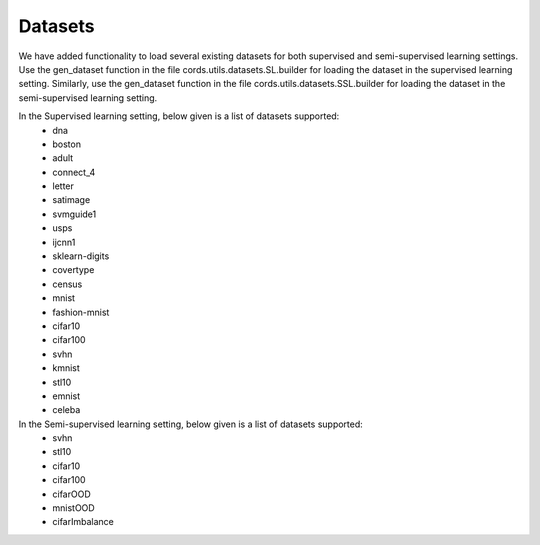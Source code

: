 Datasets
====================
We have added functionality to load several existing datasets for both supervised and semi-supervised learning settings. 
Use the gen_dataset function in the file cords.utils.datasets.SL.builder for loading the dataset in the supervised learning
setting. Similarly, use the gen_dataset function in the file cords.utils.datasets.SSL.builder for loading the dataset in the
semi-supervised learning setting.

In the Supervised learning setting, below given is a list of datasets supported:
 - dna
 - boston
 - adult
 - connect_4
 - letter
 - satimage
 - svmguide1
 - usps
 - ijcnn1
 - sklearn-digits
 - covertype
 - census
 - mnist
 - fashion-mnist
 - cifar10
 - cifar100
 - svhn
 - kmnist
 - stl10
 - emnist
 - celeba

In the Semi-supervised learning setting, below given is a list of datasets supported:
 - svhn
 - stl10
 - cifar10
 - cifar100
 - cifarOOD
 - mnistOOD
 - cifarImbalance
 